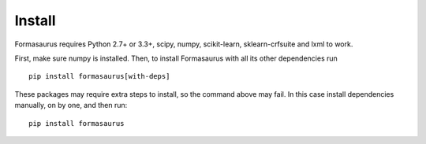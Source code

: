 Install
=======

Formasaurus requires Python 2.7+ or 3.3+,
scipy, numpy, scikit-learn, sklearn-crfsuite and lxml to work.

First, make sure numpy is installed. Then, to install Formasaurus with all
its other dependencies run

::

    pip install formasaurus[with-deps]

These packages may require extra steps to install, so the command above
may fail. In this case install dependencies manually, on by one, and
then run::

    pip install formasaurus
